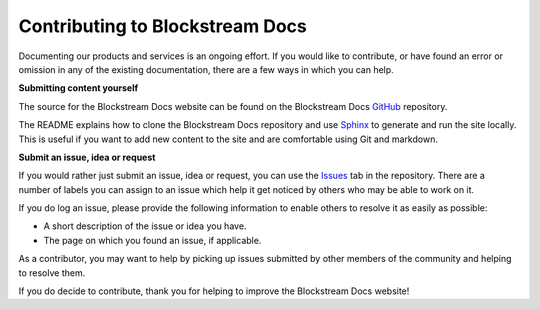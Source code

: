 Contributing to Blockstream Docs
================================

Documenting our products and services is an ongoing effort. If you would like to contribute, or have found an error or omission in any of the existing documentation, there are a few ways in which you can help.

**Submitting content yourself**

The source for the Blockstream Docs website can be found on the Blockstream Docs `GitHub <https://github.com/Blockstream/docs>`_ repository.

The README explains how to clone the Blockstream Docs repository and use `Sphinx <http://www.sphinx-doc.org>`_ to generate and run the site locally. This is useful if you want to add new content to the site and are comfortable using Git and markdown.

**Submit an issue, idea or request**

If you would rather just submit an issue, idea or request, you can use the `Issues <https://github.com/Blockstream/docs/issues>`_ tab in the repository. There are a number of labels you can assign to an issue which help it get noticed by others who may be able to work on it.

If you do log an issue, please provide the following information to enable others to resolve it as easily as possible:

* A short description of the issue or idea you have.

* The page on which you found an issue, if applicable.

As a contributor, you may want to help by picking up issues submitted by other members of the community and helping to resolve them.

If you do decide to contribute, thank you for helping to improve the Blockstream Docs website!

